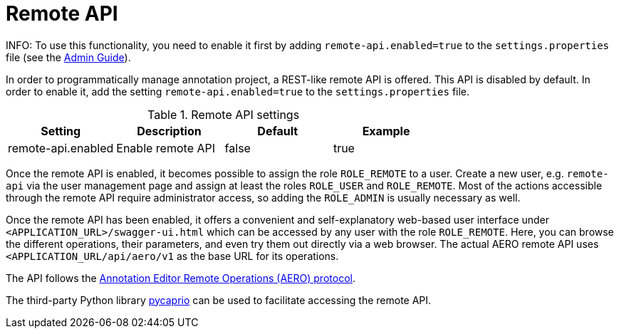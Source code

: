 // Licensed to the Technische Universität Darmstadt under one
// or more contributor license agreements.  See the NOTICE file
// distributed with this work for additional information
// regarding copyright ownership.  The Technische Universität Darmstadt 
// licenses this file to you under the Apache License, Version 2.0 (the
// "License"); you may not use this file except in compliance
// with the License.
//  
// http://www.apache.org/licenses/LICENSE-2.0
// 
// Unless required by applicable law or agreed to in writing, software
// distributed under the License is distributed on an "AS IS" BASIS,
// WITHOUT WARRANTIES OR CONDITIONS OF ANY KIND, either express or implied.
// See the License for the specific language governing permissions and
// limitations under the License.

[[sect_remote_api]]
= Remote API

====
INFO: To use this functionality, you need to enable it first by adding `remote-api.enabled=true` to the `settings.properties` file (see the <<admin-guide.adoc#sect_settings, Admin Guide>>).
====

In order to programmatically manage annotation project, a REST-like remote API is offered. This API
is disabled by default. In order to enable it, add the setting `remote-api.enabled=true` to the
`settings.properties` file.

.Remote API settings
[cols="4*", options="header"]
|===
| Setting
| Description
| Default
| Example

| remote-api.enabled
| Enable remote API
| false
| true
|===

Once the remote API is enabled, it becomes possible to assign the role `ROLE_REMOTE` to a user. Create a new user, e.g. `remote-api` via the user management page and assign at least the roles `ROLE_USER` and `ROLE_REMOTE`. Most of the actions accessible through the remote API require administrator access, so adding the `ROLE_ADMIN` is usually necessary as well.

Once the remote API has been enabled, it offers a convenient and self-explanatory web-based user interface under `<APPLICATION_URL>/swagger-ui.html` which can be accessed by any user with the role `ROLE_REMOTE`. Here, you can browse the different operations, their parameters, and even try them out directly via a web browser. The actual AERO remote API uses `<APPLICATION_URL/api/aero/v1` as the
base URL for its operations.

The API follows the link:https://openminted.github.io/releases/aero-spec/1.0.0/omtd-aero/[Annotation Editor Remote Operations (AERO) protocol].

The third-party Python library link:https://pycaprio.readthedocs.io/en/latest/[pycaprio] can be used
to facilitate accessing the remote API.